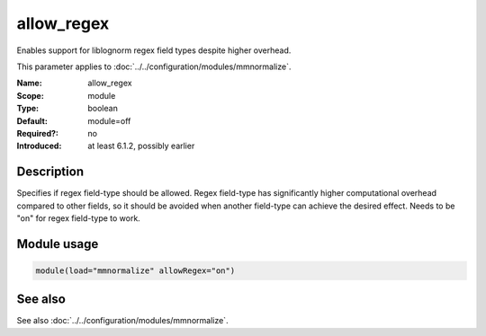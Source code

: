 .. _param-mmnormalize-allow-regex:
.. _mmnormalize.parameter.module.allow-regex:

allow_regex
===========

.. index::
   single: mmnormalize; allow_regex
   single: allow_regex

.. summary-start

Enables support for liblognorm regex field types despite higher overhead.

.. summary-end

This parameter applies to :doc:`../../configuration/modules/mmnormalize`.

:Name: allow_regex
:Scope: module
:Type: boolean
:Default: module=off
:Required?: no
:Introduced: at least 6.1.2, possibly earlier

Description
-----------
Specifies if regex field-type should be allowed. Regex field-type has significantly higher computational overhead compared to other fields, so it should be avoided when another field-type can achieve the desired effect. Needs to be "on" for regex field-type to work.

Module usage
------------
.. _param-mmnormalize-module-allow-regex:
.. _mmnormalize.parameter.module.allow-regex-usage:

.. code-block:: rsyslog

   module(load="mmnormalize" allowRegex="on")

See also
--------
See also :doc:`../../configuration/modules/mmnormalize`.
